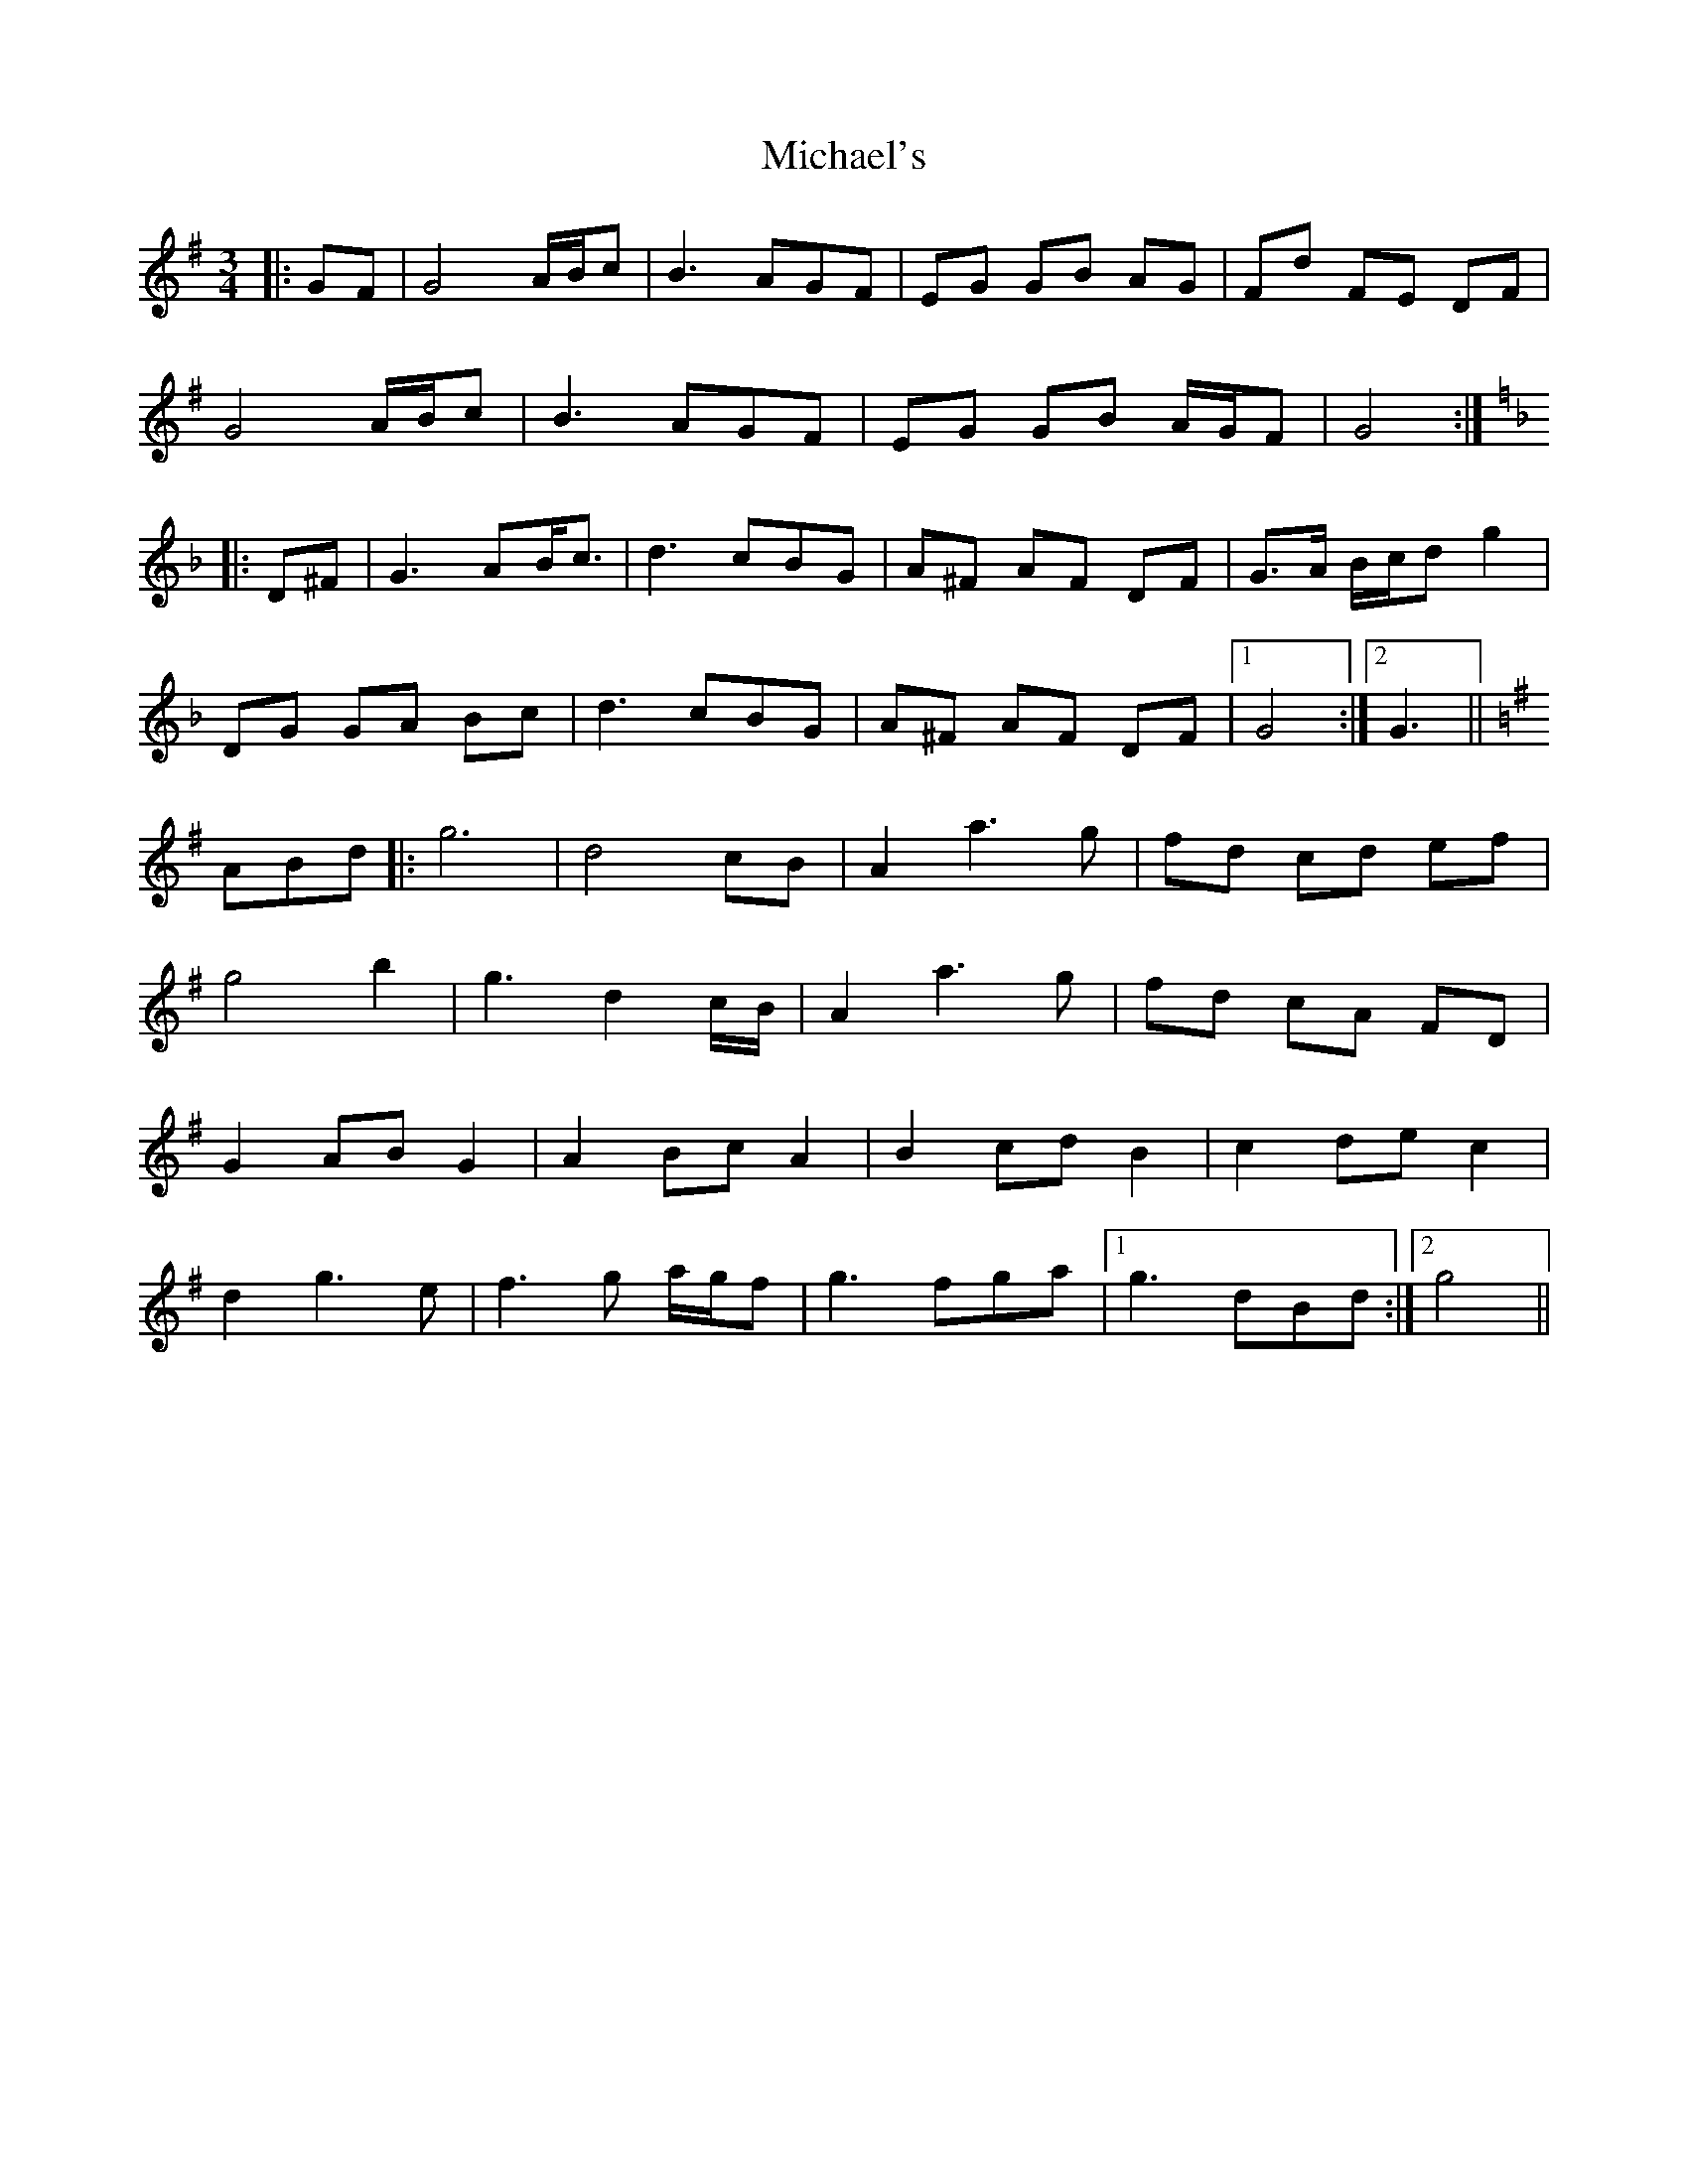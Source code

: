 X: 26530
T: Michael's
R: mazurka
M: 3/4
K: Gmajor
|:GF|G4 A/B/c|B3 AGF|EG GB AG|Fd FE DF|
G4 A/B/c|B3 AGF|EG GB A/G/F|G4:|
K:GDor
|:D^F|G3 AB<c|d3 cBG|A^F AF DF|G>A B/c/d g2|
DG GA Bc|d3 cBG|A^F AF DF|1 G4:|2 G3||
K:G
ABd|:g6|d4 cB|A2 a3 g|fd cd ef|
g4 b2|g3 d2 c/B/|A2 a3 g|fd cA FD|
G2 AB G2|A2 Bc A2|B2 cd B2|c2 de c2|
d2 g3 e|f3 g a/g/f|g3 fga|1 g3 dBd:|2 g4||

